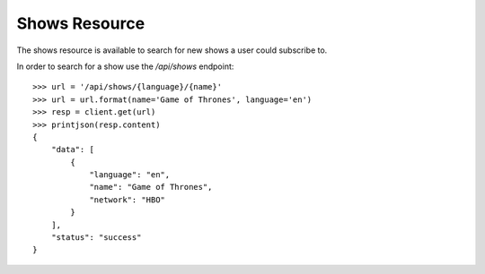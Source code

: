 ==============
Shows Resource
==============

The shows resource is available to search for new shows a user could subscribe
to.

In order to search for a show use the `/api/shows` endpoint::

    >>> url = '/api/shows/{language}/{name}'
    >>> url = url.format(name='Game of Thrones', language='en')
    >>> resp = client.get(url)
    >>> printjson(resp.content)
    {
        "data": [
            {
                "language": "en", 
                "name": "Game of Thrones", 
                "network": "HBO"
            }
        ], 
        "status": "success"
    }
